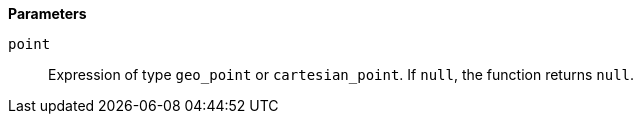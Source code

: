 // This is generated by ESQL's AbstractFunctionTestCase. Do no edit it. See ../README.md for how to regenerate it.

*Parameters*

`point`::
Expression of type `geo_point` or `cartesian_point`. If `null`, the function returns `null`.
